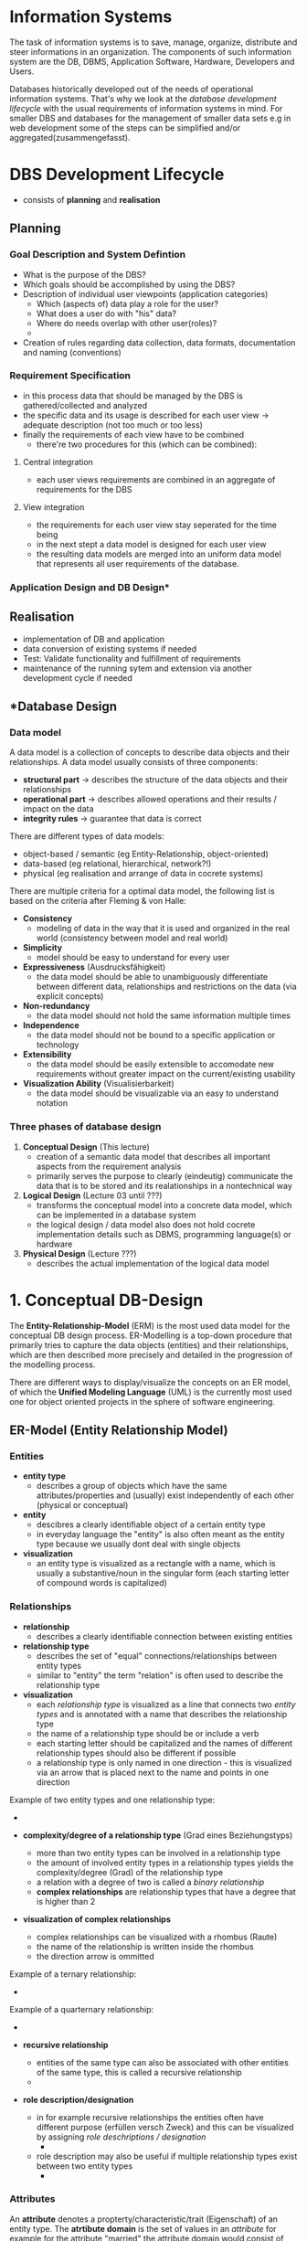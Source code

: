 #+BEGIN_COMMENT
.. title: Database Essentials - Lecture 02
.. slug: db-essentials-02
.. date: 2018-10-17
.. tags: database, university
.. category: 
.. link: 
.. description: 
.. type: text
.. has_math: true
#+END_COMMENT

* Information Systems
The task of information systems is to save, manage, organize, distribute and steer informations in an organization. The components of such information system are the DB, DBMS, Application Software, Hardware, Developers and Users.

Databases historically developed out of the needs of operational information systems. That's why we look at the /database development lifecycle/ with the usual requirements of information systems in mind. For smaller DBS and databases for the management of smaller data sets e.g in web development some of the steps can be simplified and/or aggregated(zusammengefasst).

* DBS Development Lifecycle
- consists of *planning* and *realisation*
** Planning
*** Goal Description and System Defintion
- What is the purpose of the DBS?
- Which goals should be accomplished by using the DBS?
- Description of individual user viewpoints (application categories)
  - Which (aspects of) data play a role for the user?
  - What does a user do with "his" data?
  - Where do needs overlap with other user(roles)?
  - [[img-url:/images/user-viewpoints.png]]
- Creation of rules regarding data collection, data formats, documentation and naming (conventions)
*** Requirement Specification
- in this process data that should be managed by the DBS  is gathered/collected and analyzed
- the specific data and its usage is described for each user view \rightarrow adequate description (not too much or too less)
- finally the requirements of each view have to be combined
  - there're two procedures for this (which can be combined):
**** Central integration
- each user views requirements are combined in an aggregate of requirements for the DBS
**** View integration
- the requirements for each user view stay seperated for the time being
- in the next stept a data model is designed for each user view
- the resulting data models are merged into an uniform data model that represents all user requirements of the database.
*** Application Design and DB Design*
** Realisation
- implementation of DB and application  
- data conversion of existing systems if needed
- Test: Validate functionality and fulfillment of requirements
- maintenance of the running sytem and extension via another development cycle if needed
  
** \ast{}Database Design
*** Data model
A data model is a collection of concepts to describe data objects and their relationships. A data model usually consists of three components:
- *structural part* \rightarrow describes the structure of the data objects and their relationships
- *operational part* \rightarrow describes allowed operations and their results / impact on the data
- *integrity rules* \rightarrow guarantee that data is correct
  
There are different types of data models:
- object-based / semantic (eg Entity-Relationship, object-oriented)
- data-based (eg relational, hierarchical, network?!)
- physical (eg realisation and arrange of data in cocrete systems)

There are multiple criteria for a optimal data model, the following list is based on the criteria after Fleming & von Halle:
- *Consistency*
  - modeling of data in the way that it is used and organized in the real world (consistency between model and real world)
- *Simplicity*
  - model should be easy to understand for every user
- *Expressiveness* (Ausdrucksfähigkeit)
  - the data model should be able to unambiguously differentiate between different data, relationships and restrictions on the data (via explicit concepts)
- *Non-redundancy*
  - the data model should not hold the same information multiple times
- *Independence*
  - the data model should not be bound to a specific application or technology
- *Extensibility*
  - the data model should be easily extensible to accomodate new requirements without greater impact on the current/existing usability
- *Visualization Ability* (Visualisierbarkeit)
  - the data model should be visualizable via an easy to understand notation
*** Three phases of database design
1. *Conceptual Design* (This lecture)
   - creation of a semantic data model that describes all important aspects from the requirement analysis
   - primarily serves the purpose to clearly (eindeutig) communicate the data that is to be stored and its realationships in a nontechnical way
2. *Logical Design* (Lecture 03 until ???)
   - transforms the conceptual model into a concrete data model, which can be implemented in a database system
   - the logical design / data model also does not hold cocrete implementation details such as DBMS, programming language(s) or hardware
3. *Physical Design* (Lecture ???)
   - describes the actual implementation of the logical data model
     
* 1. Conceptual DB-Design
The *Entity-Relationship-Model* (ERM) is the most used data model for the conceptual DB design process. ER-Modelling is a top-down procedure that primarily tries to capture the data objects (entities) and their relationships, which are then described more precisely and detailed in the progression of the modelling process.

There are different ways to display/visualize the concepts on an ER model, of which the *Unified Modeling Language* (UML) is the currently most used one for object oriented projects in the sphere of software engineering.

** ER-Model (Entity Relationship Model)
*** Entities
- *entity type*
  - describes a group of objects which have the same attributes/properties and (usually) exist independently of each other (physical or conceptual)
- *entity*
  - descibres a clearly identifiable object of a certain entity type
  - in everyday language the "entity" is also often meant as the entity type because we usually dont deal with single objects
- *visualization*
  - an entity type is visualized as a rectangle with a name, which is usually a substantive/noun in the singular form (each starting letter of compound words is capitalized)
*** Relationships    
- *relationship*
  - describes a clearly identifiable connection between existing entities
- *relationship type*
  - describes the set of "equal" connections/relationships between entity types 
  - similar to "entity" the term "relation" is often used to describe the relationship type
- *visualization*    
  - each /relationship type/ is visualized as a line that connects two /entity types/ and is annotated with a name that describes the relationship type
  - the name of a relationship type should be or include a verb
  - each starting letter should be capitalized and the names of different relationship types should also be different if possible
  - a relationship type is only named in one direction - this is visualized via an arrow that is placed next to the name and points in one direction

Example of two entity types and one relationship type:
- [[img-url:/images/entity-rel-example.png]]

- *complexity/degree of a relationship type* (Grad eines Beziehungstyps)
  - more than two entity types can be involved in a relationship type
  - the amount of involved entity types in a relationship types yields the complexity/degree (Grad) of the relationship type
  - a relation with a degree of two is called a /binary relationship/
  - *complex relationships* are relationship types that have a degree that is higher than 2
- *visualization of complex relationships*
  - complex relationships can be visualized with a rhombus (Raute)
  - the name of the relationship is written inside the rhombus
  - the direction arrow is ommitted 
    
Example of a ternary relationship:
- [[img-url:/images/ternary-rel.png]]

Example of a quarternary relationship:
- [[img-url:/images/quarternary-rel.png]]
  
- *recursive relationship*
  - entities of the same type can also be associated with other entities of the same type, this is called a recursive relationship
  - [[img-url:/images/recursive-rel.png]]

- *role description/designation*
  - in for example recursive relationships the entities often have different purpose (erfüllen versch Zweck) and this can be visualized by assigning /role deschriptions / designation/
    - [[img-url:/images/role-des-rec.png]]
  -  role description may also be useful if multiple relationship types exist between two entity types
    - [[img-url:/images/role-des.png]]
      
*** Attributes
An *attribute* denotes a propterty/characteristic/trait (Eigenschaft)  of an entity type.
The *atrtibute domain* is the set of values in an /attribute/ for example for the attribute "married" the attribute domain would consist of "yes" and "no" (another example could be age (1-99) or rooms in a hotel (1-200)).

When an entity type shall be visualized with its attributes the rectangle is divided into two parts. In the upper part is the entity name and in the bottom part are the attributes listed.
Attribute names begin with a lowercase letter and each consequential word of compound terms are capitalized:
[[img-url:/images/attribute-example.png]]

Usually /relationship types/ do not have attributes because they just connect entity types. Sometimes though addidtional attributes are required so that a separate /entity type/ may be created out of the original /relationship type/. This newly created (weak) entity type then gets the respective attributes assigned. These attributes are called *relationship attributes* (Beziehungsattribute).
To visualize *relationship attributes* a virtual entity type without a name is created and connected to the relationship type with a dotted line:
[[img-url:/images/relationship-attributes.png]]
Be careful, the existence of a lot of relationship attributes may be a sign that a "complete" entity type is required and hidden in the relationship. The likelihood of this increases with an increasing amount of relationship attributes.

**** Attribute Types
- *simple/atomic(atomar)*
  - attribute consists of a single component
- *compound*
  - attribute consists of multiple components
- *monovalent* / *univalent* (einwertig)
  - attribute can only hold one value for an entity of an entity type at the same time
- *multivalent* / *polyvalent* (mehrwertig)
  - attribute can hold multiple values for an entity of an entity type at the same time
- *derived* (abgeleitet)
  - values of the attribute are not stored directly/explicitly, instead are computed out of values from one or more  attributes of entities from any attribute type
    
**** Schlüsselattribute (key attributes)
- *candidate key*
  - is the smallest *set of attributes* which distinctively identifies each entity of a given entity type
- *primary key*
  - entity types can have more than one /candidate keys/, in this case one of those is marked as a *primary key* (by default if only one candidate key is present this becomes the primary key)
  - the selection criteria to choose a primary key out of multiple candidate keys consist of the meaning of the key in context of the entity type, its future-proofness and also the length of the key
- *alternative keys*
  - sometimes it is useful to have further/other ways to identify an entity type, those attributes may be marked as alternative keys
    
**** Visualizing Attribute Types and Designating Key Attributes
- the components of compound attributes are indented
- ranges of possible values are denoted via square brackets after the attribute, eg [1..*] for an arbitrary amount
- the designation of /derived attributes/ is done via a leading slash "/"
- the first attribute(s) designate the primary key of an entity type
  - those attributes should also be tagged with a trailing "{PKK}" in case of multiple attributes that yield the primary key or respectively "{PK}" if its only one attribute that acts as a primary key
- alternative keys are tagged with a trailing "{AK}"
  
**** Weak and Strong Entity Types
- *weak entity type*
  - some entities may not be distinctively distinguishable solely by their attribute values
  - a distinct identification is only possible with the help of a relationship to another entity type, that means a /weak entity type/ is /existentially dependent/ (existensabhängig) on another entity type
- *strong entity type*
  - entities of a strong entity type are distinctively distinguishable by their attribute values, that means they are indepenent of the existence of another entity type

*** Cardinality 
The *cardinality* describes the maximum amount of relationships, in which an entity of a specific relationship type (steht so in Folien, müsste dies nicht entity type statt relationship type sein?) may be a part of.

In the case of /binary relationships/ we distringuish between three categories of cardinality: =1:1=, =1:N= and =N:M=.

The *participation* describes weather all or just a few entities of an entity type are involved in the manifestation (Ausprägung) of a relationship type.

Cardinality and participation are visualized via the "Min..Max-Notation" which specifies the lower and upper limit for both sides of the relationship of the entities.

Note that to determine the cardinality and participation always both sides/directions of a relationship have to be viewed!

*** Cardinality of Binary Relationships
**** 1:1 Relationship
Each entity out of entity set E_1 may only be in relation to maximally one entity out of entity set E_2. Each entity out of entity set E_2 may as well only be in relation with one entity from entity set E_1 at most.

For example one professor leads one faculty at most (or none) and each faculty is lead by exactly one professor (\rightarrow =1:1=):
[[img-url:/images/one-to-one-example.png]]
So a professor either leads one at max or no faculty. The professors numbers "0..1" go to the right side of the relationship name. From the view of a faculty, which is always lead by one professor not more and not less the tag "1..1" goes on the left side of the relationship name. So notice that the min-max relationship that is directly besides an entity is the relationship viewed from the other entity!

So if I want to change/add/create the min-max ranges for example for the professors meaning that I let go so many professors that everyone who is left has to lead a faculty. Then I'd have to change the "0" next to faculty to a "1" because 1 professor leads one faculty. It also seems that only the upper range boundary is considered when specifying the cardinality of a relationship (eg 0..1 and 0..1 on both sides would be a 1-to-1 relationship)

**** 1:N Relationship
Each entity out of entity set E_1 may be in a relationship with an arbitrary amount of entities out of entity set E_2. Each entity out of entity set E_2 may only be in a relationship with one entity from entity set E_1 at most.

For example at a faculty work multiple professors and one professor belongs to exactly one faculty (\rightarrow =1:N=):
[[img-url:/images/one-to-n-example.png]]

Another example:
$$\fbox{Person} \xrightarrow[]{\text{0..N    born in    1..1}} \fbox{City}$$

This is read as one person is born in at least one and at max one city (1..1). To see it out of the city's perspective: in a city zero or more ("0..N") persons are/were born.

One more example:
$$\fbox{Person} \xrightarrow[]{\text{0..N    died in    0..1}} \fbox{City}$$

This is read as one person died in either none (person is alive) and at max one city (0..1). To see it out of the city's perspective: in a city zero or more ("0..N") persons have died.

**** N:M Relationship
Each entity out of entity set E_1 may be in a relationship with an arbitrary amount of entities out of entity set E_2. Each entity out of entity set E_2 may also be in a relationship with an arbitrary amount of entities from entity set E_1.

For example a student listens to multiple lectures and lectures are heard by multiple students (\rightarrow =N:M=):
[[img-url:/images/n-to-mexample.png]]

*** Cardinality Analysis
When modelling segments of the real world one should consider weather the relationships between entity types are of static or dynamic nature and wether the relationships exist on the instance (Instanzebene) or type level (Typebene). Depending on that the cardinality of equal (gleichartigen) relationships between entity types may vary.

**** Static
- modelling of the current state
- eg over the course of one semester one teacher holds one (or multiple) lectures (1:N relationship)
[[img-url:/images/static-example.png]]

**** Dynamic
- modelling of the process (Modellierung des Verlaufs)
- eg over the course of multiple semesters it is possible that multiple/different teachers hold the lecture (N:M relationship)
[[img-url:/images/dynamic-example.png]]
  
**** Instance (level)
- an entity of a entity type represents a concrete und uniquely identifiable object
- eg a customer buys products which are identifiable via their serial number
  - no other customer is able to buy a product with the same serial number \rightarrow 1:N relationship
[[img-url:/images/instance-example.png]]
(Read: Null bis/oder ein Kunde kauft 0 bis N Produkte. Wenn man es von der anderen Seite aus lesen will also entgegen des Beziehungspfeil, dann muss der Name der Beziehung also das Verb in die passiv Form gewandelt werden \rightarrow Null bis N Produkte /werden/ von keinem oder genau einem Kunden /gekauft/)

**** Type (level)
- an entity of a entity type represents a a type resp. a category of objects
- eg a customer buys products which are only sold as a category of objects for instance a box of matches
  - other customers could buy the same product (a box of matches) \rightarrow N:M relationship
[[img-url:/images/instance-example.png]]

*** Relationships with a Degree > 2 (Mehrstellige Beziehungen)
To represent relationships where the degree of the cardinality is higher than 2 more letters may be required, eg N:M:P relationship. Take for example the interpretation of ternary relationships:
- 1:1:1 \rightarrow anologous to 1:1 \rightarrow if a entity is in a relationship it cannot be part of another relationship (with the same relationship type)
- 1:1:N \rightarrow (1x1):N \rightarrow a combination of entities in a relationship with a cardinality of 1 my be associated with an arbitrary amount of entities from the "N side"; entities from the "N side" that are in a relationship are not allowed to be included in another 1:1 combination
- 1:N:M \rightarrow 1:(N x M) \rightarrow entities from the "1 side" can be in a relationship with an arbitrary amount of different N:M combinations; N:M combinations may only be in one relationship with an entity from the "1 side"
- N:M:P \rightarrow no constraints
  
To determine the /cardinality/ and /participation/ of a relationship of degree \(n\) the min and max limits of the participating entity types have to be analyzed  (Um Kardinalität und Partizipation einer n-stelligen Beziehung festzustellen, analysiert man für jeden an der Beziehung teilnehmenden Entitytyp die Mindest- und Maximalzahl der Entities die für eine beliebige feste Entitykombination der weiteren (n–1) an der Beziehung teilhabenden Entitytypen auftreten können.)

For example:
[[img-url:/images/ternary-rel-example.png]]



*** Example of ER Modelling Process
Task: We want to model a simplified version of a semester and the following points should be expressed:
- lectures and responsible lecturers
- available rooms and their seats
- time and place of lectures
- lectures may be prerequisites of other lectures
- students and their participation in lectures
- students and their participation in exams
- type of, result, room, time and examiner of an exam
  
Note that because of too much overhead visualizing this manually I'll just insert pictures of the lecture slides here:

[[img-url:/images/er-model-1.png]]
[[img-url:/images/er-model-2.png]]
[[img-url:/images/er-model-3.png]]
[[img-url:/images/er-model-4.png]]

** Summary of the Conceptual Database Design Process
1. identification of entity types
2. identification of relationship types
3. detailed description of the entity and relatship types via association of attributes
4. defintion (Festlegung) of the attribute codomains (Wertebereich)
5. definition (Bestimmung) of candidate- and primary keys
6. test for redundancies
7. validation wether or not the conceptual data model serves (the transactions of) the real world operations \rightarrow involvement of the users

* 2. Logical DB-Design
\rightarrow We will begin to examine the logical database design process in the next lecture (lecture 03).
